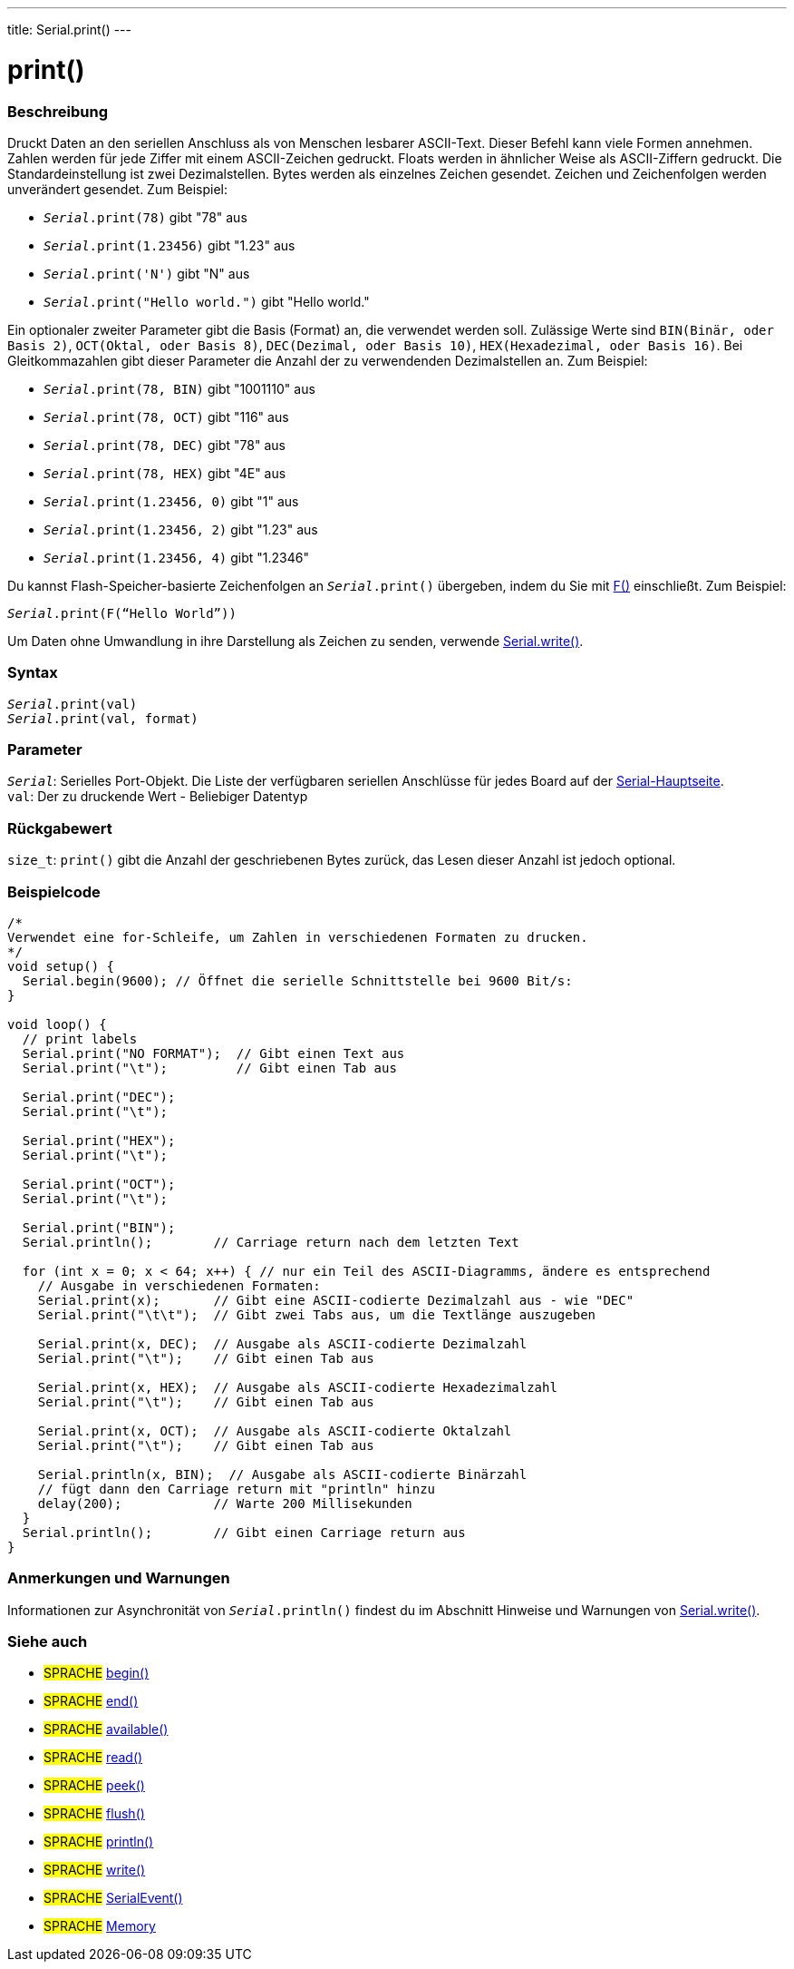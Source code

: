 ---
title: Serial.print()
---




= print()


// OVERVIEW SECTION STARTS
[#overview]
--

[float]
=== Beschreibung
Druckt Daten an den seriellen Anschluss als von Menschen lesbarer ASCII-Text. Dieser Befehl kann viele Formen annehmen.
Zahlen werden für jede Ziffer mit einem ASCII-Zeichen gedruckt. Floats werden in ähnlicher Weise als ASCII-Ziffern gedruckt. Die Standardeinstellung ist zwei Dezimalstellen. Bytes werden als einzelnes Zeichen gesendet.
Zeichen und Zeichenfolgen werden unverändert gesendet. Zum Beispiel:

* `_Serial_.print(78)` gibt "78" aus +
* `_Serial_.print(1.23456)` gibt "1.23" aus +
* `_Serial_.print('N')` gibt "N" aus +
* `_Serial_.print("Hello world.")` gibt "Hello world."


Ein optionaler zweiter Parameter gibt die Basis (Format) an, die verwendet werden soll. Zulässige Werte sind `BIN(Binär, oder Basis 2)`, `OCT(Oktal, oder Basis 8)`, `DEC(Dezimal, oder Basis 10)`, `HEX(Hexadezimal, oder Basis 16)`.
Bei Gleitkommazahlen gibt dieser Parameter die Anzahl der zu verwendenden Dezimalstellen an. Zum Beispiel:

* `_Serial_.print(78, BIN)` gibt "1001110" aus +
* `_Serial_.print(78, OCT)` gibt "116" aus +
* `_Serial_.print(78, DEC)` gibt "78" aus +
* `_Serial_.print(78, HEX)` gibt "4E" aus +
* `_Serial_.print(1.23456, 0)` gibt "1" aus +
* `_Serial_.print(1.23456, 2)` gibt "1.23" aus +
* `_Serial_.print(1.23456, 4)` gibt "1.2346"

Du kannst Flash-Speicher-basierte Zeichenfolgen an `_Serial_.print()` übergeben, indem du Sie mit link:../../../../variables/utilities/progmem[F()] einschließt. Zum Beispiel:

`_Serial_.print(F(“Hello World”))`

Um Daten ohne Umwandlung in ihre Darstellung als Zeichen zu senden, verwende link:../write[Serial.write()].
[%hardbreaks]


[float]
=== Syntax
`_Serial_.print(val)` +
`_Serial_.print(val, format)`


[float]
=== Parameter
`_Serial_`: Serielles Port-Objekt. Die Liste der verfügbaren seriellen Anschlüsse für jedes Board auf der link:../../serial[Serial-Hauptseite]. +
`val`: Der zu druckende Wert - Beliebiger Datentyp

[float]
=== Rückgabewert
`size_t`: `print()` gibt die Anzahl der geschriebenen Bytes zurück, das Lesen dieser Anzahl ist jedoch optional.

--
// OVERVIEW SECTION ENDS




// HOW TO USE SECTION STARTS
[#howtouse]
--

[float]
=== Beispielcode
// Beschreibe, worum es im Beispielcode geht und füge relevanten Code hinzu   ►►►►► DIESER ABSCHNITT IST OBLIGATORISCH ◄◄◄◄◄


[source,arduino]
----
/*
Verwendet eine for-Schleife, um Zahlen in verschiedenen Formaten zu drucken.
*/
void setup() {
  Serial.begin(9600); // Öffnet die serielle Schnittstelle bei 9600 Bit/s:
}

void loop() {
  // print labels
  Serial.print("NO FORMAT");  // Gibt einen Text aus
  Serial.print("\t");         // Gibt einen Tab aus

  Serial.print("DEC");
  Serial.print("\t");

  Serial.print("HEX");
  Serial.print("\t");

  Serial.print("OCT");
  Serial.print("\t");

  Serial.print("BIN");
  Serial.println();        // Carriage return nach dem letzten Text

  for (int x = 0; x < 64; x++) { // nur ein Teil des ASCII-Diagramms, ändere es entsprechend
    // Ausgabe in verschiedenen Formaten:
    Serial.print(x);       // Gibt eine ASCII-codierte Dezimalzahl aus - wie "DEC"
    Serial.print("\t\t");  // Gibt zwei Tabs aus, um die Textlänge auszugeben

    Serial.print(x, DEC);  // Ausgabe als ASCII-codierte Dezimalzahl
    Serial.print("\t");    // Gibt einen Tab aus

    Serial.print(x, HEX);  // Ausgabe als ASCII-codierte Hexadezimalzahl
    Serial.print("\t");    // Gibt einen Tab aus

    Serial.print(x, OCT);  // Ausgabe als ASCII-codierte Oktalzahl
    Serial.print("\t");    // Gibt einen Tab aus

    Serial.println(x, BIN);  // Ausgabe als ASCII-codierte Binärzahl
    // fügt dann den Carriage return mit "println" hinzu
    delay(200);            // Warte 200 Millisekunden
  }
  Serial.println();        // Gibt einen Carriage return aus
}
----
[%hardbreaks]

[float]
=== Anmerkungen und Warnungen
Informationen zur Asynchronität von `_Serial_.println()` findest du im Abschnitt Hinweise und Warnungen von link:../write#howtouse[Serial.write()].

--
// HOW TO USE SECTION ENDS


// SEE ALSO SECTION
[#see_also]
--

[float]
=== Siehe auch

[role="language"]
* #SPRACHE# link:../begin[begin()]
* #SPRACHE# link:../end[end()]
* #SPRACHE# link:../available[available()]
* #SPRACHE# link:../read[read()]
* #SPRACHE# link:../peek[peek()]
* #SPRACHE# link:../flush[flush()]
* #SPRACHE# link:../println[println()]
* #SPRACHE# link:../write[write()]
* #SPRACHE# link:../serialevent[SerialEvent()]
* #SPRACHE# link:https://www.arduino.cc/en/Tutorial/Memory[Memory]

--
// SEE ALSO SECTION ENDS
